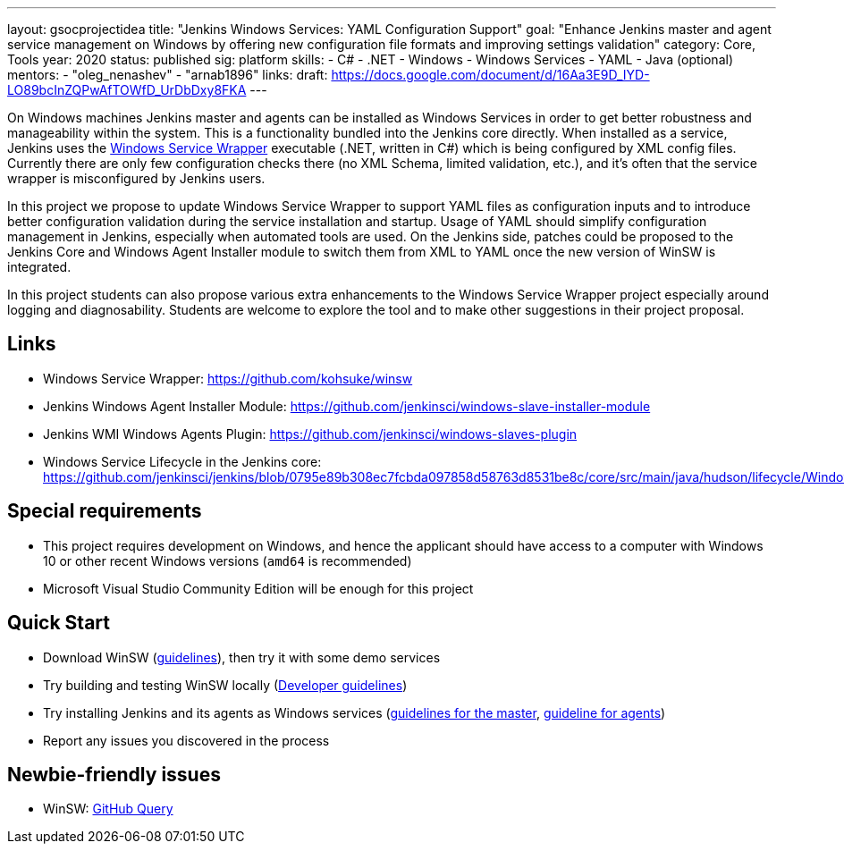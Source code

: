 ---
layout: gsocprojectidea
title: "Jenkins Windows Services: YAML Configuration Support"
goal: "Enhance Jenkins master and agent service management on Windows by offering new configuration file formats and improving settings validation"
category: Core, Tools
year: 2020
status: published
sig: platform
skills:
- C#
- .NET
- Windows
- Windows Services
- YAML
- Java (optional)
mentors:
- "oleg_nenashev"
- "arnab1896"
links:
  draft: https://docs.google.com/document/d/16Aa3E9D_IYD-LO89bcInZQPwAfTOWfD_UrDbDxy8FKA
---

On Windows machines Jenkins master and agents can be installed as Windows Services in order to get better robustness and manageability within the system.
This is a functionality bundled into the Jenkins core directly.
When installed as a service, Jenkins uses the https://github.com/kohsuke/winsw[Windows Service Wrapper] executable (.NET, written in C#) which is being configured by XML config files.
Currently there are only few configuration checks there (no XML Schema, limited validation, etc.),
and it’s often that the service wrapper is misconfigured by Jenkins users.

In this project we propose to update Windows Service Wrapper to support YAML files as configuration inputs and to introduce better configuration validation during the service installation and startup.
Usage of YAML should simplify configuration management in Jenkins, especially when automated tools are used.
On the Jenkins side, patches could be proposed to the Jenkins Core and Windows Agent Installer module to switch them from XML to YAML once the new version of WinSW is integrated.

In this project students can also propose various extra enhancements to the Windows Service Wrapper project especially around logging and diagnosability.
Students are welcome to explore the tool and to make other suggestions in their project proposal.

== Links

* Windows Service Wrapper: https://github.com/kohsuke/winsw[https://github.com/kohsuke/winsw]
* Jenkins Windows Agent Installer Module: https://github.com/jenkinsci/windows-slave-installer-module[https://github.com/jenkinsci/windows-slave-installer-module]
* Jenkins WMI Windows Agents Plugin: https://github.com/jenkinsci/windows-slaves-plugin[https://github.com/jenkinsci/windows-slaves-plugin]
* Windows Service Lifecycle in the Jenkins core:
https://github.com/jenkinsci/jenkins/blob/0795e89b308ec7fcbda097858d58763d8531be8c/core/src/main/java/hudson/lifecycle/WindowsServiceLifecycle.java[https://github.com/jenkinsci/jenkins/blob/0795e89b308ec7fcbda097858d58763d8531be8c/core/src/main/java/hudson/lifecycle/WindowsServiceLifecycle.java]

== Special requirements

* This project requires development on Windows, and hence the applicant should have access to a computer with Windows 10 or other recent Windows versions (`amd64` is recommended)
* Microsoft Visual Studio Community Edition will be enough for this project 

== Quick Start

* Download WinSW (link:https://github.com/kohsuke/winsw#download[guidelines]), then try it with some demo services
* Try building and testing WinSW locally (link:https://github.com/kohsuke/winsw/blob/master/DEVELOPER.md[Developer guidelines])
* Try installing Jenkins and its agents as Windows services (link:https://jenkins.io/doc/book/installing/#windows[guidelines for the master], link:https://github.com/jenkinsci/windows-slave-installer-module#installation[guideline for agents])
* Report any issues you discovered in the process

== Newbie-friendly issues

* WinSW: https://github.com/kohsuke/winsw/issues?q=is%3Aissue+is%3Aopen+label%3A%22good+first+issue%22[GitHub Query]

